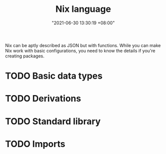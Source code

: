 #+title: Nix language
#+date: "2021-06-30 13:30:19 +08:00"
#+date_modified: "2021-06-30 13:33:32 +08:00"
#+language: en


Nix can be aptly described as JSON but with functions.
While you can make Nix work with basic configurations, you need to know the details if you're creating packages.

* TODO Basic data types
* TODO Derivations
* TODO Standard library
* TODO Imports
